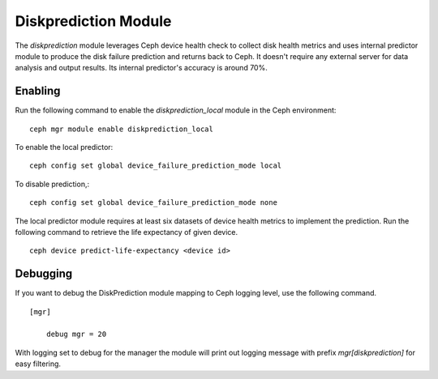 .. _diskprediction:

=====================
Diskprediction Module
=====================

The *diskprediction* module leverages Ceph device health check to collect disk health metrics and uses internal predictor module to produce the disk failure prediction and returns back to Ceph. It doesn't require any external server for data analysis and output results. Its internal predictor's accuracy is around 70%.

Enabling
========

Run the following command to enable the *diskprediction_local* module in the Ceph
environment::

    ceph mgr module enable diskprediction_local


To enable the local predictor::

    ceph config set global device_failure_prediction_mode local

To disable prediction,::

    ceph config set global device_failure_prediction_mode none


The local predictor module requires at least six datasets of device health metrics to implement the prediction.
Run the following command to retrieve the life expectancy of given device.

::

    ceph device predict-life-expectancy <device id>


Debugging
=========

If you want to debug the DiskPrediction module mapping to Ceph logging level,
use the following command.

::

    [mgr]

        debug mgr = 20

With logging set to debug for the manager the module will print out logging
message with prefix *mgr[diskprediction]* for easy filtering.

